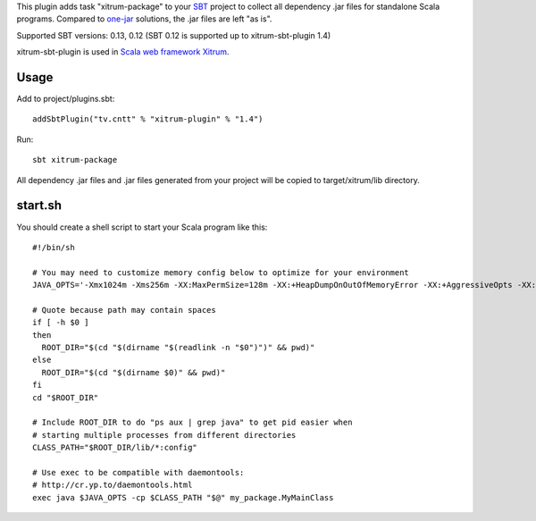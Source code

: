 This plugin adds task "xitrum-package" to your `SBT <http://www.scala-sbt.org/>`_ project to collect all
dependency .jar files for standalone Scala programs. Compared to
`one-jar <http://www.scala-sbt.org/release/docs/Community/Community-Plugins#one-jar-plugins>`_
solutions, the .jar files are left "as is".

Supported SBT versions: 0.13, 0.12 (SBT 0.12 is supported up to xitrum-sbt-plugin 1.4)

xitrum-sbt-plugin is used in `Scala web framework Xitrum <http://ngocdaothanh.github.io/xitrum/>`_.

Usage
-----

Add to project/plugins.sbt:

::

  addSbtPlugin("tv.cntt" % "xitrum-plugin" % "1.4")

Run:

::

  sbt xitrum-package

All dependency .jar files and .jar files generated from your project
will be copied to target/xitrum/lib directory.

start.sh
--------

You should create a shell script to start your Scala program like this:

::

  #!/bin/sh

  # You may need to customize memory config below to optimize for your environment
  JAVA_OPTS='-Xmx1024m -Xms256m -XX:MaxPermSize=128m -XX:+HeapDumpOnOutOfMemoryError -XX:+AggressiveOpts -XX:+OptimizeStringConcat -XX:+UseFastAccessorMethods -XX:+UseParNewGC -XX:+UseConcMarkSweepGC -XX:+CMSParallelRemarkEnabled -XX:+CMSClassUnloadingEnabled -XX:SurvivorRatio=8 -XX:MaxTenuringThreshold=1 -XX:CMSInitiatingOccupancyFraction=75 -XX:+UseCMSInitiatingOccupancyOnly -Djava.awt.headless=true -server'

  # Quote because path may contain spaces
  if [ -h $0 ]
  then
    ROOT_DIR="$(cd "$(dirname "$(readlink -n "$0")")" && pwd)"
  else
    ROOT_DIR="$(cd "$(dirname $0)" && pwd)"
  fi
  cd "$ROOT_DIR"

  # Include ROOT_DIR to do "ps aux | grep java" to get pid easier when
  # starting multiple processes from different directories
  CLASS_PATH="$ROOT_DIR/lib/*:config"

  # Use exec to be compatible with daemontools:
  # http://cr.yp.to/daemontools.html
  exec java $JAVA_OPTS -cp $CLASS_PATH "$@" my_package.MyMainClass
